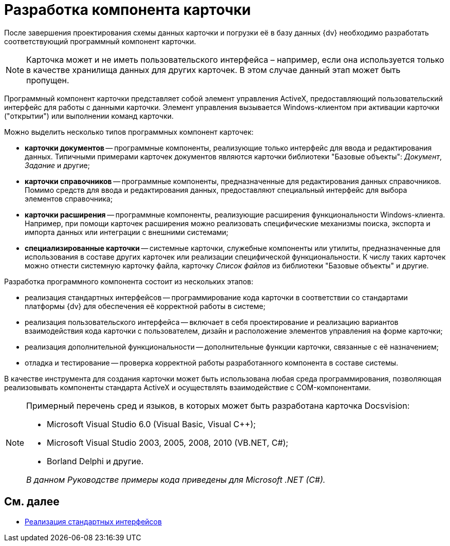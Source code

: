 = Разработка компонента карточки

После завершения проектирования схемы данных карточки и погрузки её в базу данных {dv} необходимо разработать соответствующий программный компонент карточки.

[NOTE]
====
Карточка может и не иметь пользовательского интерфейса – например, если она используется только в качестве хранилища данных для других карточек. В этом случае данный этап может быть пропущен.
====

Программный компонент карточки представляет собой элемент управления ActiveX, предоставляющий пользовательский интерфейс для работы с данными карточки. Элемент управления вызывается Windows-клиентом при активации карточки ("открытии") или выполнении команд карточки.

Можно выделить несколько типов программных компонент карточек:

* *карточки документов* -- программные компоненты, реализующие только интерфейс для ввода и редактирования данных. Типичными примерами карточек документов являются карточки библиотеки "Базовые объекты": _Документ_, _Задание_ и другие;
* *карточки справочников* -- программные компоненты, предназначенные для редактирования данных справочников. Помимо средств для ввода и редактирования данных, предоставляют специальный интерфейс для выбора элементов справочника;
* *карточки расширения* -- программные компоненты, реализующие расширения функциональности Windows-клиента. Например, при помощи карточек расширения можно реализовать специфические механизмы поиска, экспорта и импорта данных или интеграции с внешними системами;
* *специализированные карточки* -- системные карточки, служебные компоненты или утилиты, предназначенные для использования в составе других карточек или реализации специфической функциональности. К числу таких карточек можно отнести системную карточку файла, карточку _Список файлов_ из библиотеки "Базовые объекты" и другие.

Разработка программного компонента состоит из нескольких этапов:

* реализация стандартных интерфейсов -- программирование кода карточки в соответствии со стандартами платформы {dv} для обеспечения её корректной работы в системе;
* реализация пользовательского интерфейса -- включает в себя проектирование и реализацию вариантов взаимодействия кода карточки с пользователем, дизайн и расположение элементов управления на форме карточки;
* реализация дополнительной функциональности -- дополнительные функции карточки, связанные с её назначением;
* отладка и тестирование -- проверка корректной работы разработанного компонента в составе системы.

В качестве инструмента для создания карточки может быть использована любая среда программирования, позволяющая реализовывать компоненты стандарта ActiveX и осуществлять взаимодействие с COM-компонентами.

[NOTE]
====
Примерный перечень сред и языков, в которых может быть разработана карточка Docsvision:

* Microsoft Visual Studio 6.0 (Visual Basic, Visual C++);
* Microsoft Visual Studio 2003, 2005, 2008, 2010 (VB.NET, C#);
* Borland Delphi и другие.

_В данном Руководстве примеры кода приведены для Microsoft .NET (C#)._
====

== См. далее

* xref:CardsDevCompInterface.adoc[Реализация стандартных интерфейсов]

